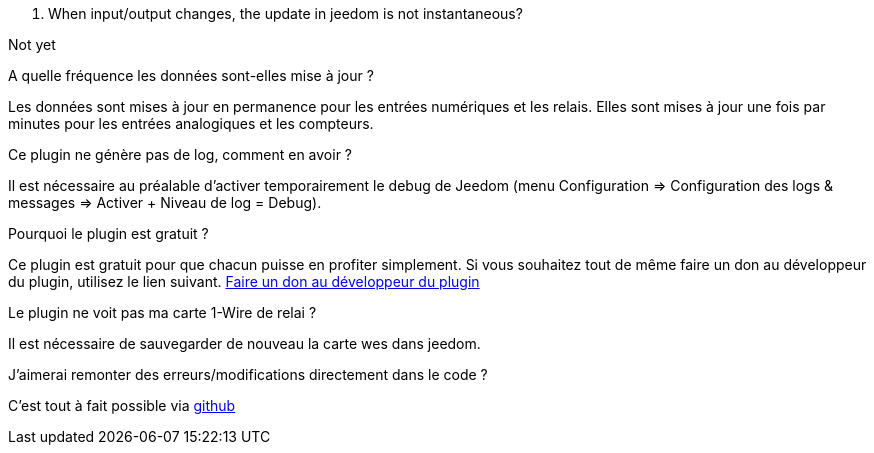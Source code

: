 [panel,primary]
. When input/output changes, the update in jeedom is not instantaneous?
--
Not yet
--

.A quelle fréquence les données sont-elles mise à jour ?
--
Les données sont mises à jour en permanence pour les entrées numériques et les relais.
Elles sont mises à jour une fois par minutes pour les entrées analogiques et les compteurs.
--

.Ce plugin ne génère pas de log, comment en avoir ?
--
Il est nécessaire au préalable d'activer temporairement le debug de Jeedom (menu Configuration => Configuration des logs & messages => Activer + Niveau de log = Debug).
--

.Pourquoi le plugin est gratuit ?
--
Ce plugin est gratuit pour que chacun puisse en profiter simplement. Si vous souhaitez tout de même faire un don au développeur du plugin, utilisez le lien suivant.
link:https://www.paypal.com/cgi-bin/webscr?cmd=_s-xclick&hosted_button_id=WTPHTMA7MYUMU[Faire un don au développeur du plugin]
--

.Le plugin ne voit pas ma carte 1-Wire de relai ?
--
Il est nécessaire de sauvegarder de nouveau la carte wes dans jeedom.
--

.J'aimerai remonter des erreurs/modifications directement dans le code ?
--
C'est tout à fait possible via https://github.com/guenneguezt/plugin-wes[github]
--